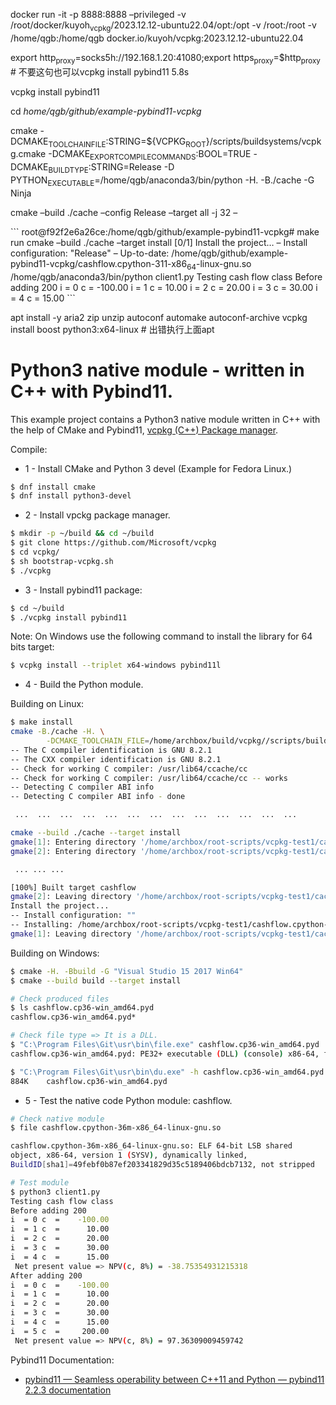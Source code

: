 docker run -it -p 8888:8888 --privileged -v /root/docker/kuyoh_vcpkg/2023.12.12-ubuntu22.04/opt:/opt -v /root:/root -v /home/qgb:/home/qgb docker.io/kuyoh/vcpkg:2023.12.12-ubuntu22.04

export http_proxy=socks5h://192.168.1.20:41080;export https_proxy=$http_proxy  # 不要这句也可以vcpkg install pybind11 5.8s

vcpkg install pybind11

cd /home/qgb/github/example-pybind11-vcpkg/

cmake -DCMAKE_TOOLCHAIN_FILE:STRING=${VCPKG_ROOT}/scripts/buildsystems/vcpkg.cmake  -DCMAKE_EXPORT_COMPILE_COMMANDS:BOOL=TRUE -DCMAKE_BUILD_TYPE:STRING=Release -D PYTHON_EXECUTABLE=/home/qgb/anaconda3/bin/python -H. -B./cache -G Ninja

cmake --build ./cache --config Release --target all -j 32 --

```
root@f92f2e6a26ce:/home/qgb/github/example-pybind11-vcpkg# make run
cmake --build ./cache --target install
[0/1] Install the project...
-- Install configuration: "Release"
-- Up-to-date: /home/qgb/github/example-pybind11-vcpkg/cashflow.cpython-311-x86_64-linux-gnu.so
/home/qgb/anaconda3/bin/python client1.py
Testing cash flow class
Before adding 200
i  = 0 c  =    -100.00
i  = 1 c  =      10.00
i  = 2 c  =      20.00
i  = 3 c  =      30.00
i  = 4 c  =      15.00
```




apt install -y aria2 zip unzip  autoconf automake autoconf-archive
vcpkg install boost python3:x64-linux # 出错执行上面apt







* Python3 native module - written in C++ with Pybind11.

This example project contains a Python3 native module written in C++
with the help of CMake and Pybind11, [[https://github.com/Microsoft/vcpkg][vcpkg (C++) Package manager]].

Compile: 

 + 1 - Install CMake and Python 3 devel (Example for Fedora Linux.)

#+BEGIN_SRC sh 
 $ dnf install cmake 
 $ dnf install python3-devel 
#+END_SRC

 + 2 - Install vpckg package manager. 

#+BEGIN_SRC sh 
  $ mkdir -p ~/build && cd ~/build
  $ git clone https://github.com/Microsoft/vcpkg
  $ cd vcpkg/
  $ sh bootstrap-vcpkg.sh 
  $ ./vcpkg 
#+END_SRC

 + 3 - Install pybind11 package: 

#+BEGIN_SRC sh 
  $ cd ~/build
  $ ./vcpkg install pybind11
#+END_SRC

Note: On Windows use the following command to install the library for
64 bits target:

#+BEGIN_SRC sh 
  $ vcpkg install --triplet x64-windows pybind11l 
#+END_SRC

 + 4 - Build the Python module. 

Building on Linux:

#+BEGIN_SRC sh 
  $ make install
  cmake -B./cache -H. \
          -DCMAKE_TOOLCHAIN_FILE=/home/archbox/build/vcpkg//scripts/buildsystems/vcpkg.cmake
  -- The C compiler identification is GNU 8.2.1
  -- The CXX compiler identification is GNU 8.2.1
  -- Check for working C compiler: /usr/lib64/ccache/cc
  -- Check for working C compiler: /usr/lib64/ccache/cc -- works
  -- Detecting C compiler ABI info
  -- Detecting C compiler ABI info - done

   ...  ...  ...  ...  ...  ...  ...  ...  ...  ...  ...  ...  ... 

  cmake --build ./cache --target install
  gmake[1]: Entering directory '/home/archbox/root-scripts/vcpkg-test1/cache'
  gmake[2]: Entering directory '/home/archbox/root-scripts/vcpkg-test1/cache'

   ... ... ... 

  [100%] Built target cashflow
  gmake[2]: Leaving directory '/home/archbox/root-scripts/vcpkg-test1/cache'
  Install the project...
  -- Install configuration: ""
  -- Installing: /home/archbox/root-scripts/vcpkg-test1/cashflow.cpython-36m-x86_64-linux-gnu.so
  gmake[1]: Leaving directory '/home/archbox/root-scripts/vcpkg-test1/cache'

#+END_SRC

Building on Windows:

#+BEGIN_SRC sh 
  $ cmake -H. -Bbuild -G "Visual Studio 15 2017 Win64"
  $ cmake --build build --target install

  # Check produced files
  $ ls cashflow.cp36-win_amd64.pyd
  cashflow.cp36-win_amd64.pyd*

  # Check file type => It is a DLL. 
  $ "C:\Program Files\Git\usr\bin\file.exe" cashflow.cp36-win_amd64.pyd
  cashflow.cp36-win_amd64.pyd: PE32+ executable (DLL) (console) x86-64, for MS Windows

  $ "C:\Program Files\Git\usr\bin\du.exe" -h cashflow.cp36-win_amd64.pyd
  884K    cashflow.cp36-win_amd64.pyd
#+END_SRC

 + 5 - Test the native code Python module: cashflow.

#+BEGIN_SRC sh 
  # Check native module 
  $ file cashflow.cpython-36m-x86_64-linux-gnu.so

  cashflow.cpython-36m-x86_64-linux-gnu.so: ELF 64-bit LSB shared
  object, x86-64, version 1 (SYSV), dynamically linked,
  BuildID[sha1]=49febf0b87ef203341829d35c5189406bdcb7132, not stripped

  # Test module 
  $ python3 client1.py 
  Testing cash flow class
  Before adding 200
  i  = 0 c  =    -100.00
  i  = 1 c  =      10.00
  i  = 2 c  =      20.00
  i  = 3 c  =      30.00
  i  = 4 c  =      15.00
   Net present value => NPV(c, 8%) = -38.75354931215318
  After adding 200
  i  = 0 c  =    -100.00
  i  = 1 c  =      10.00
  i  = 2 c  =      20.00
  i  = 3 c  =      30.00
  i  = 4 c  =      15.00
  i  = 5 c  =     200.00
   Net present value => NPV(c, 8%) = 97.36309009459742
#+END_SRC


Pybind11 Documentation: 
 + [[https://pybind11.readthedocs.io/en/stable/index.html][pybind11 — Seamless operability between C++11 and Python — pybind11 2.2.3 documentation]]
